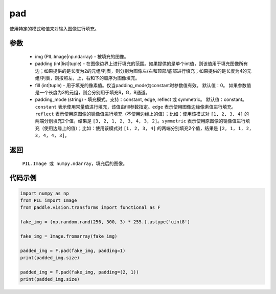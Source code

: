 .. _cn_api_vision_transforms_pad:

pad
-------------------------------

.. py:function:: paddle.vision.transforms.pad(img, padding, fill=0, padding_mode='constant')

使用特定的模式和值来对输入图像进行填充。

参数
:::::::::

    - img (PIL.Image|np.ndarray) - 被填充的图像。
    - padding (int|list|tuple) -   在图像边界上进行填充的范围。如果提供的是单个int值，则该值用于填充图像所有边；如果提供的是长度为2的元组/列表，则分别为图像左/右和顶部/底部进行填充；如果提供的是长度为4的元组/列表，则按照左，上，右和下的顺序为图像填充。
    - fill (int|tuple) - 用于填充的像素值。仅当padding_mode为constant时参数值有效。 默认值：0。 如果参数值是一个长度为3的元组，则会分别用于填充R，G，B通道。
    - padding_mode (string) - 填充模式。支持：constant, edge, reflect 或 symmetric。 默认值：constant。 ``constant`` 表示使用常量值进行填充，该值由fill参数指定。``edge`` 表示使用图像边缘像素值进行填充。``reflect`` 表示使用原图像的镜像值进行填充（不使用边缘上的值）；比如：使用该模式对 ``[1, 2, 3, 4]`` 的两端分别填充2个值，结果是 ``[3, 2, 1, 2, 3, 4, 3, 2]``。``symmetric`` 表示使用原图像的镜像值进行填充（使用边缘上的值）；比如：使用该模式对 ``[1, 2, 3, 4]`` 的两端分别填充2个值，结果是 ``[2, 1, 1, 2, 3, 4, 4, 3]``。

返回
:::::::::

    ``PIL.Image 或 numpy.ndarray``，填充后的图像。

代码示例
:::::::::
    
.. code-block:: python

    import numpy as np
    from PIL import Image
    from paddle.vision.transforms import functional as F
    
    fake_img = (np.random.rand(256, 300, 3) * 255.).astype('uint8')
    
    fake_img = Image.fromarray(fake_img)
    
    padded_img = F.pad(fake_img, padding=1)
    print(padded_img.size)
    
    padded_img = F.pad(fake_img, padding=(2, 1))
    print(padded_img.size)
